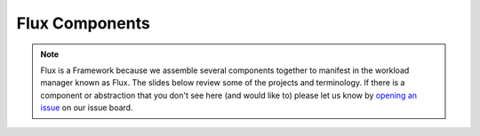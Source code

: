 .. _flux-components:

###############
Flux Components
###############

.. note::
    Flux is a Framework because we assemble several components together
    to manifest in the workload manager known as Flux. The slides below
    review some of the projects and terminology. If there is a component
    or abstraction that you don't see here (and would like to) please let
    us know by `opening an issue <https://github.com/flux-framework/flux-docs/issues>`_
    on our issue board. 


.. raw:: html

    <iframe src="https://docs.google.com/presentation/d/e/2PACX-1vR-Q6HGJxTpCoHR7lfI1kCSwYJ7zLkP4egHUMLDK4QTR3Ua305_oXJ0ksoKDchTlLFRQxXjX2MbLJId/embed?start=false&loop=false&delayms=60000" frameborder="0" width="960" height="569" allowfullscreen="true" mozallowfullscreen="true" webkitallowfullscreen="true"></iframe>
